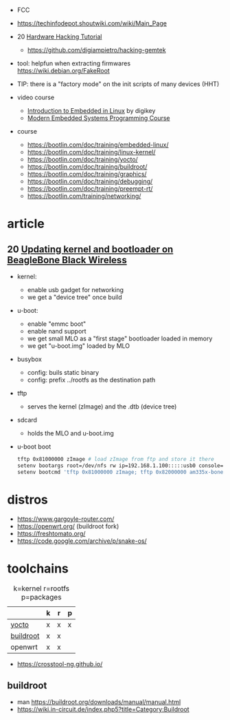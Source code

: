 - FCC
- https://techinfodepot.shoutwiki.com/wiki/Main_Page

- 20 [[https://www.youtube.com/playlist?list=PLoFdAHrZtKkhcd9k8ZcR4th8Q8PNOx7iU][Hardware Hacking Tutorial]]
  - https://github.com/digiampietro/hacking-gemtek

- tool: helpfun when extracting firmwares https://wiki.debian.org/FakeRoot
- TIP: there is a "factory mode" on the init scripts of many devices (HHT)

- video course
  - [[https://www.youtube.com/playlist?list=PLEBQazB0HUyTpoJoZecRK6PpDG31Y7RPB][Introduction to Embedded in Linux]] by digikey
  - [[https://www.youtube.com/playlist?list=PLPW8O6W-1chwyTzI3BHwBLbGQoPFxPAPM][Modern Embedded Systems Programming Course]]
- course
  - https://bootlin.com/doc/training/embedded-linux/
  - https://bootlin.com/doc/training/linux-kernel/
  - https://bootlin.com/doc/training/yocto/
  - https://bootlin.com/doc/training/buildroot/
  - https://bootlin.com/doc/training/graphics/
  - https://bootlin.com/doc/training/debugging/
  - https://bootlin.com/doc/training/preempt-rt/
  - https://bootlin.com/training/networking/

* article

** 20 [[https://krinkinmu.github.io/2020/07/05/beaglebone-software-update.html][Updating kernel and bootloader on BeagleBone Black Wireless]]

- kernel:
  - enable usb gadget for networking
  - we get a "device tree" once build
- u-boot:
  - enable "emmc boot"
  - enable nand support
  - we get small MLO as a "first stage" bootloader loaded in memory
  - we get "u-boot.img" loaded by MLO
- busybox
  - config: buils static binary
  - config: prefix ../rootfs as the destination path
- tftp
  - serves the kernel (zImage) and the .dtb (device tree)
- sdcard
  - holds the MLO and u-boot.img
- u-boot boot
  #+begin_src sh
    tftp 0x81000000 zImage # load zImage from ftp and store it there
    setenv bootargs root=/dev/nfs rw ip=192.168.1.100:::::usb0 console=ttyO0,115200n8 g_ether.dev_addr=f8:dc:7a:00:00:02 g_ether.host_addr=f8:dc:7a:00:00:01 nfsroot=192.169.1.1:/home/kmu/ws/nfsroot,nfsvers=3
    setenv bootcmd 'tftp 0x81000000 zImage; tftp 0x82000000 am335x-boneblack-wireless.dtb; bootz 0x81000000 - 0x82000000'
  #+end_src

* distros

- https://www.gargoyle-router.com/
- https://openwrt.org/ (buildroot fork)
- https://freshtomato.org/
- https://code.google.com/archive/p/snake-os/

* toolchains

#+CAPTION: k=kernel r=rootfs p=packages
|-----------+---+---+---|
|           | k | r | p |
|-----------+---+---+---|
| [[https://www.yoctoproject.org/][yocto]]     | x | x | x |
| [[https://buildroot.org/][buildroot]] | x | x |   |
| openwrt   | x | x |   |
|-----------+---+---+---|

- https://crosstool-ng.github.io/

** buildroot
- man https://buildroot.org/downloads/manual/manual.html
- https://wiki.in-circuit.de/index.php5?title=Category:Buildroot
